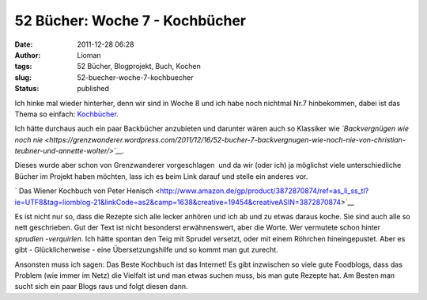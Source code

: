 52 Bücher: Woche 7 - Kochbücher
###############################
:date: 2011-12-28 06:28
:author: Lioman
:tags: 52 Bücher, Blogprojekt, Buch, Kochen
:slug: 52-buecher-woche-7-kochbuecher
:status: published

Ich hinke mal wieder hinterher, denn wir sind in Woche 8 und ich habe
noch nichtmal Nr.7 hinbekommen, dabei ist das Thema so einfach:
`Kochbücher <https://monstermeute.wordpress.com/2011/12/16/52-bucher-woche-7/>`__.

Ich hätte durchaus auch ein paar Backbücher anzubieten und darunter
wären auch so Klassiker wie *`Backvergnügen wie noch
nie <https://grenzwanderer.wordpress.com/2011/12/16/52-bucher-7-backvergnugen-wie-noch-nie-von-christian-teubner-und-annette-wolter/>`__.*

Dieses wurde aber schon von Grenzwanderer vorgeschlagen  und da wir
(oder ich) ja möglichst viele unterschiedliche Bücher im Projekt haben
möchten, lass ich es beim Link darauf und stelle ein anderes vor.

` Das Wiener Kochbuch von Peter
Henisch <http://www.amazon.de/gp/product/3872870874/ref=as_li_ss_tl?ie=UTF8&tag=liomblog-21&linkCode=as2&camp=1638&creative=19454&creativeASIN=3872870874>`__

Es ist nicht nur so, dass die Rezepte sich alle lecker anhören und ich
ab und zu etwas daraus koche. Sie sind auch alle so nett geschrieben.
Gut der Text ist nicht besonderst erwähnenswert, aber die Worte. Wer
vermutete schon hinter *sprudlen -verquirlen*. Ich hätte spontan den
Teig mit Sprudel versetzt, oder mit einem Röhrchen hineingepustet. Aber
es gibt - Glücklicherweise - eine Übersetzungshilfe und so kommt man
gut zurecht.

Ansonsten muss ich sagen: Das Beste Kochbuch ist das Internet! Es gibt
inzwischen so viele gute Foodblogs, dass das Problem (wie immer im Netz)
die Vielfalt ist und man etwas suchen muss, bis man gute Rezepte hat. Am
Besten man sucht sich ein paar Blogs raus und folgt diesen dann.
